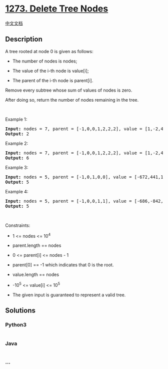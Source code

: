 * [[https://leetcode.com/problems/delete-tree-nodes][1273. Delete Tree
Nodes]]
  :PROPERTIES:
  :CUSTOM_ID: delete-tree-nodes
  :END:
[[./solution/1200-1299/1273.Delete Tree Nodes/README.org][中文文档]]

** Description
   :PROPERTIES:
   :CUSTOM_ID: description
   :END:

#+begin_html
  <p>
#+end_html

A tree rooted at node 0 is given as follows:

#+begin_html
  </p>
#+end_html

#+begin_html
  <ul>
#+end_html

#+begin_html
  <li>
#+end_html

The number of nodes is nodes;

#+begin_html
  </li>
#+end_html

#+begin_html
  <li>
#+end_html

The value of the i-th node is value[i];

#+begin_html
  </li>
#+end_html

#+begin_html
  <li>
#+end_html

The parent of the i-th node is parent[i].

#+begin_html
  </li>
#+end_html

#+begin_html
  </ul>
#+end_html

#+begin_html
  <p>
#+end_html

Remove every subtree whose sum of values of nodes is zero.

#+begin_html
  </p>
#+end_html

#+begin_html
  <p>
#+end_html

After doing so, return the number of nodes remaining in the tree.

#+begin_html
  </p>
#+end_html

#+begin_html
  <p>
#+end_html

 

#+begin_html
  </p>
#+end_html

#+begin_html
  <p>
#+end_html

Example 1:

#+begin_html
  </p>
#+end_html

#+begin_html
  <pre>
  <strong>Input:</strong> nodes = 7, parent = [-1,0,0,1,2,2,2], value = [1,-2,4,0,-2,-1,-1]
  <strong>Output:</strong> 2
  </pre>
#+end_html

#+begin_html
  <p>
#+end_html

Example 2:

#+begin_html
  </p>
#+end_html

#+begin_html
  <pre>
  <strong>Input:</strong> nodes = 7, parent = [-1,0,0,1,2,2,2], value = [1,-2,4,0,-2,-1,-2]
  <strong>Output:</strong> 6
  </pre>
#+end_html

#+begin_html
  <p>
#+end_html

Example 3:

#+begin_html
  </p>
#+end_html

#+begin_html
  <pre>
  <strong>Input:</strong> nodes = 5, parent = [-1,0,1,0,0], value = [-672,441,18,728,378]
  <strong>Output:</strong> 5
  </pre>
#+end_html

#+begin_html
  <p>
#+end_html

Example 4:

#+begin_html
  </p>
#+end_html

#+begin_html
  <pre>
  <strong>Input:</strong> nodes = 5, parent = [-1,0,0,1,1], value = [-686,-842,616,-739,-746]
  <strong>Output:</strong> 5
  </pre>
#+end_html

#+begin_html
  <p>
#+end_html

 

#+begin_html
  </p>
#+end_html

#+begin_html
  <p>
#+end_html

Constraints:

#+begin_html
  </p>
#+end_html

#+begin_html
  <ul>
#+end_html

#+begin_html
  <li>
#+end_html

1 <= nodes <= 10^4

#+begin_html
  </li>
#+end_html

#+begin_html
  <li>
#+end_html

parent.length == nodes

#+begin_html
  </li>
#+end_html

#+begin_html
  <li>
#+end_html

0 <= parent[i] <= nodes - 1

#+begin_html
  </li>
#+end_html

#+begin_html
  <li>
#+end_html

parent[0] == -1 which indicates that 0 is the root.

#+begin_html
  </li>
#+end_html

#+begin_html
  <li>
#+end_html

value.length == nodes

#+begin_html
  </li>
#+end_html

#+begin_html
  <li>
#+end_html

-10^5 <= value[i] <= 10^5

#+begin_html
  </li>
#+end_html

#+begin_html
  <li>
#+end_html

The given input is guaranteed to represent a valid tree.

#+begin_html
  </li>
#+end_html

#+begin_html
  </ul>
#+end_html

** Solutions
   :PROPERTIES:
   :CUSTOM_ID: solutions
   :END:

#+begin_html
  <!-- tabs:start -->
#+end_html

*** *Python3*
    :PROPERTIES:
    :CUSTOM_ID: python3
    :END:
#+begin_src python
#+end_src

*** *Java*
    :PROPERTIES:
    :CUSTOM_ID: java
    :END:
#+begin_src java
#+end_src

*** *...*
    :PROPERTIES:
    :CUSTOM_ID: section
    :END:
#+begin_example
#+end_example

#+begin_html
  <!-- tabs:end -->
#+end_html
